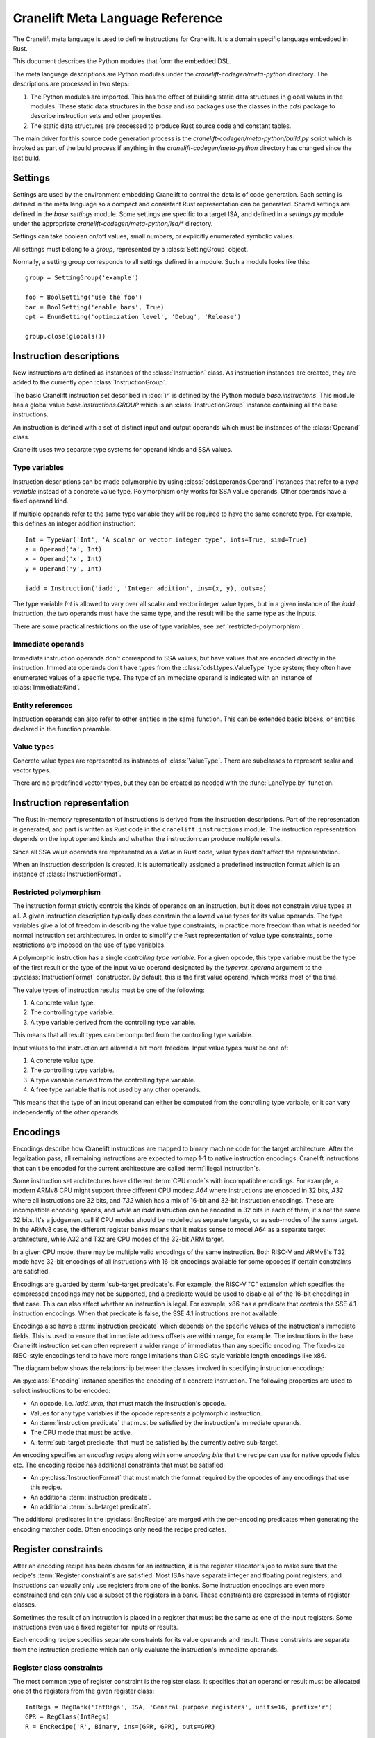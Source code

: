 *********************************
Cranelift Meta Language Reference
*********************************

.. default-domain:: py
.. highlight:: python

The Cranelift meta language is used to define instructions for Cranelift. It is a
domain specific language embedded in Rust.

.. todo:: Point to the Rust documentation of the meta crate here.

   This document is very out-of-date. Instead, you can have a look at the
   work-in-progress documentation of the `meta` crate there:
   https://docs.rs/cranelift-codegen-meta/0.34.0/cranelift_codegen_meta/.

This document describes the Python modules that form the embedded DSL.

The meta language descriptions are Python modules under the
`cranelift-codegen/meta-python` directory. The descriptions are processed in two
steps:

1. The Python modules are imported. This has the effect of building static data
   structures in global values in the modules. These static data structures
   in the `base` and `isa` packages use the classes in the
   `cdsl` package to describe instruction sets and other properties.

2. The static data structures are processed to produce Rust source code and
   constant tables.

The main driver for this source code generation process is the
`cranelift-codegen/meta-python/build.py` script which is invoked as part of the build
process if anything in the `cranelift-codegen/meta-python` directory has changed
since the last build.

Settings
========

Settings are used by the environment embedding Cranelift to control the details
of code generation. Each setting is defined in the meta language so a compact
and consistent Rust representation can be generated. Shared settings are defined
in the `base.settings` module. Some settings are specific to a target ISA,
and defined in a `settings.py` module under the appropriate
`cranelift-codegen/meta-python/isa/*` directory.

Settings can take boolean on/off values, small numbers, or explicitly enumerated
symbolic values.

All settings must belong to a *group*, represented by a :class:`SettingGroup` object.

Normally, a setting group corresponds to all settings defined in a module. Such
a module looks like this::

    group = SettingGroup('example')

    foo = BoolSetting('use the foo')
    bar = BoolSetting('enable bars', True)
    opt = EnumSetting('optimization level', 'Debug', 'Release')

    group.close(globals())

Instruction descriptions
========================

New instructions are defined as instances of the :class:`Instruction`
class. As instruction instances are created, they are added to the currently
open :class:`InstructionGroup`.

The basic Cranelift instruction set described in :doc:`ir` is defined by the
Python module `base.instructions`. This module has a global value
`base.instructions.GROUP` which is an :class:`InstructionGroup` instance
containing all the base instructions.

An instruction is defined with a set of distinct input and output operands which
must be instances of the :class:`Operand` class.

Cranelift uses two separate type systems for operand kinds and SSA values.

Type variables
--------------

Instruction descriptions can be made polymorphic by using
:class:`cdsl.operands.Operand` instances that refer to a *type variable*
instead of a concrete value type. Polymorphism only works for SSA value
operands. Other operands have a fixed operand kind.

If multiple operands refer to the same type variable they will be required to
have the same concrete type. For example, this defines an integer addition
instruction::

    Int = TypeVar('Int', 'A scalar or vector integer type', ints=True, simd=True)
    a = Operand('a', Int)
    x = Operand('x', Int)
    y = Operand('y', Int)

    iadd = Instruction('iadd', 'Integer addition', ins=(x, y), outs=a)

The type variable `Int` is allowed to vary over all scalar and vector integer
value types, but in a given instance of the `iadd` instruction, the two
operands must have the same type, and the result will be the same type as the
inputs.

There are some practical restrictions on the use of type variables, see
:ref:`restricted-polymorphism`.

Immediate operands
------------------

Immediate instruction operands don't correspond to SSA values, but have values
that are encoded directly in the instruction. Immediate operands don't
have types from the :class:`cdsl.types.ValueType` type system; they often have
enumerated values of a specific type. The type of an immediate operand is
indicated with an instance of :class:`ImmediateKind`.

Entity references
-----------------

Instruction operands can also refer to other entities in the same function. This
can be extended basic blocks, or entities declared in the function preamble.

Value types
-----------

Concrete value types are represented as instances of :class:`ValueType`. There
are subclasses to represent scalar and vector types.

There are no predefined vector types, but they can be created as needed with
the :func:`LaneType.by` function.

Instruction representation
==========================

The Rust in-memory representation of instructions is derived from the
instruction descriptions. Part of the representation is generated, and part is
written as Rust code in the ``cranelift.instructions`` module. The instruction
representation depends on the input operand kinds and whether the instruction
can produce multiple results.

Since all SSA value operands are represented as a `Value` in Rust code, value
types don't affect the representation.

When an instruction description is created, it is automatically assigned a
predefined instruction format which is an instance of
:class:`InstructionFormat`.

.. _restricted-polymorphism:

Restricted polymorphism
-----------------------

The instruction format strictly controls the kinds of operands on an
instruction, but it does not constrain value types at all. A given instruction
description typically does constrain the allowed value types for its value
operands. The type variables give a lot of freedom in describing the value type
constraints, in practice more freedom than what is needed for normal instruction
set architectures. In order to simplify the Rust representation of value type
constraints, some restrictions are imposed on the use of type variables.

A polymorphic instruction has a single *controlling type variable*. For a given
opcode, this type variable must be the type of the first result or the type of
the input value operand designated by the `typevar_operand` argument to the
:py:class:`InstructionFormat` constructor. By default, this is the first value
operand, which works most of the time.

The value types of instruction results must be one of the following:

1. A concrete value type.
2. The controlling type variable.
3. A type variable derived from the controlling type variable.

This means that all result types can be computed from the controlling type
variable.

Input values to the instruction are allowed a bit more freedom. Input value
types must be one of:

1. A concrete value type.
2. The controlling type variable.
3. A type variable derived from the controlling type variable.
4. A free type variable that is not used by any other operands.

This means that the type of an input operand can either be computed from the
controlling type variable, or it can vary independently of the other operands.


Encodings
=========

Encodings describe how Cranelift instructions are mapped to binary machine code
for the target architecture. After the legalization pass, all remaining
instructions are expected to map 1-1 to native instruction encodings. Cranelift
instructions that can't be encoded for the current architecture are called
:term:`illegal instruction`\s.

Some instruction set architectures have different :term:`CPU mode`\s with
incompatible encodings. For example, a modern ARMv8 CPU might support three
different CPU modes: *A64* where instructions are encoded in 32 bits, *A32*
where all instructions are 32 bits, and *T32* which has a mix of 16-bit and
32-bit instruction encodings. These are incompatible encoding spaces, and while
an `iadd` instruction can be encoded in 32 bits in each of them, it's
not the same 32 bits. It's a judgement call if CPU modes should be modelled as
separate targets, or as sub-modes of the same target. In the ARMv8 case, the
different register banks means that it makes sense to model A64 as a separate
target architecture, while A32 and T32 are CPU modes of the 32-bit ARM target.

In a given CPU mode, there may be multiple valid encodings of the same
instruction. Both RISC-V and ARMv8's T32 mode have 32-bit encodings of all
instructions with 16-bit encodings available for some opcodes if certain
constraints are satisfied.

Encodings are guarded by :term:`sub-target predicate`\s. For example, the RISC-V
"C" extension which specifies the compressed encodings may not be supported, and
a predicate would be used to disable all of the 16-bit encodings in that case.
This can also affect whether an instruction is legal. For example, x86 has a
predicate that controls the SSE 4.1 instruction encodings. When that predicate
is false, the SSE 4.1 instructions are not available.

Encodings also have a :term:`instruction predicate` which depends on the
specific values of the instruction's immediate fields. This is used to ensure
that immediate address offsets are within range, for example. The instructions
in the base Cranelift instruction set can often represent a wider range of
immediates than any specific encoding. The fixed-size RISC-style encodings tend
to have more range limitations than CISC-style variable length encodings like
x86.

The diagram below shows the relationship between the classes involved in
specifying instruction encodings:

.. digraph:: encoding

    node [shape=record]
    EncRecipe -> SubtargetPred
    EncRecipe -> InstrFormat
    EncRecipe -> InstrPred
    Encoding [label="{Encoding|Opcode+TypeVars}"]
    Encoding -> EncRecipe [label="+EncBits"]
    Encoding -> CPUMode
    Encoding -> SubtargetPred
    Encoding -> InstrPred
    Encoding -> Opcode
    Opcode -> InstrFormat
    CPUMode -> Target

An :py:class:`Encoding` instance specifies the encoding of a concrete
instruction. The following properties are used to select instructions to be
encoded:

- An opcode, i.e. `iadd_imm`, that must match the instruction's
  opcode.
- Values for any type variables if the opcode represents a polymorphic
  instruction.
- An :term:`instruction predicate` that must be satisfied by the instruction's
  immediate operands.
- The CPU mode that must be active.
- A :term:`sub-target predicate` that must be satisfied by the currently active
  sub-target.

An encoding specifies an *encoding recipe* along with some *encoding bits* that
the recipe can use for native opcode fields etc. The encoding recipe has
additional constraints that must be satisfied:

- An :py:class:`InstructionFormat` that must match the format required by the
  opcodes of any encodings that use this recipe.
- An additional :term:`instruction predicate`.
- An additional :term:`sub-target predicate`.

The additional predicates in the :py:class:`EncRecipe` are merged with the
per-encoding predicates when generating the encoding matcher code. Often
encodings only need the recipe predicates.

Register constraints
====================

After an encoding recipe has been chosen for an instruction, it is the register
allocator's job to make sure that the recipe's :term:`Register constraint`\s
are satisfied. Most ISAs have separate integer and floating point registers,
and instructions can usually only use registers from one of the banks. Some
instruction encodings are even more constrained and can only use a subset of
the registers in a bank. These constraints are expressed in terms of register
classes.

Sometimes the result of an instruction is placed in a register that must be the
same as one of the input registers. Some instructions even use a fixed register
for inputs or results.

Each encoding recipe specifies separate constraints for its value operands and
result. These constraints are separate from the instruction predicate which can
only evaluate the instruction's immediate operands.

Register class constraints
--------------------------

The most common type of register constraint is the register class. It specifies
that an operand or result must be allocated one of the registers from the given
register class::

    IntRegs = RegBank('IntRegs', ISA, 'General purpose registers', units=16, prefix='r')
    GPR = RegClass(IntRegs)
    R = EncRecipe('R', Binary, ins=(GPR, GPR), outs=GPR)

This defines an encoding recipe for the ``Binary`` instruction format where
both input operands must be allocated from the ``GPR`` register class.

Tied register operands
----------------------

In more compact machine code encodings, it is common to require that the result
register is the same as one of the inputs. This is represented with tied
operands::

    CR = EncRecipe('CR', Binary, ins=(GPR, GPR), outs=0)

This indicates that the result value must be allocated to the same register as
the first input value. Tied operand constraints can only be used for result
values, so the number always refers to one of the input values.

Fixed register operands
-----------------------

Some instructions use hard-coded input and output registers for some value
operands. An example is the ``pblendvb`` x86 SSE instruction which takes one
of its three value operands in the hard-coded ``%xmm0`` register::

    XMM0 = FPR[0]
    SSE66_XMM0 = EncRecipe('SSE66_XMM0', Ternary, ins=(FPR, FPR, XMM0), outs=0)

The syntax ``FPR[0]`` selects the first register from the ``FPR`` register
class which consists of all the XMM registers.

Stack operands
--------------

Cranelift's register allocator can assign an SSA value to a stack slot if there
isn't enough registers. It will insert `spill` and `fill`
instructions as needed to satisfy instruction operand constraints, but it is
also possible to have instructions that can access stack slots directly::

    CSS = EncRecipe('CSS', Unary, ins=GPR, outs=Stack(GPR))

An output stack value implies a store to the stack, an input value implies a
load.

Targets
=======

Cranelift can be compiled with support for multiple target instruction set
architectures. Each ISA is represented by a :py:class:`cdsl.isa.TargetISA` instance.

The definitions for each supported target live in a package under
`cranelift-codegen/meta-python/isa`.

Glossary
========

.. glossary::

    Illegal instruction
        An instruction is considered illegal if there is no encoding available
        for the current CPU mode. The legality of an instruction depends on the
        value of :term:`sub-target predicate`\s, so it can't always be
        determined ahead of time.

    CPU mode
        Every target defines one or more CPU modes that determine how the CPU
        decodes binary instructions. Some CPUs can switch modes dynamically with
        a branch instruction (like ARM/Thumb), while other modes are
        process-wide (like x86 32/64-bit).

    Sub-target predicate
        A predicate that depends on the current sub-target configuration.
        Examples are "Use SSE 4.1 instructions", "Use RISC-V compressed
        encodings". Sub-target predicates can depend on both detected CPU
        features and configuration settings.

    Instruction predicate
        A predicate that depends on the immediate fields of an instruction. An
        example is "the load address offset must be a 10-bit signed integer".
        Instruction predicates do not depend on the registers selected for value
        operands.

    Register constraint
        Value operands and results correspond to machine registers. Encodings may
        constrain operands to either a fixed register or a register class. There
        may also be register constraints between operands, for example some
        encodings require that the result register is one of the input
        registers.
